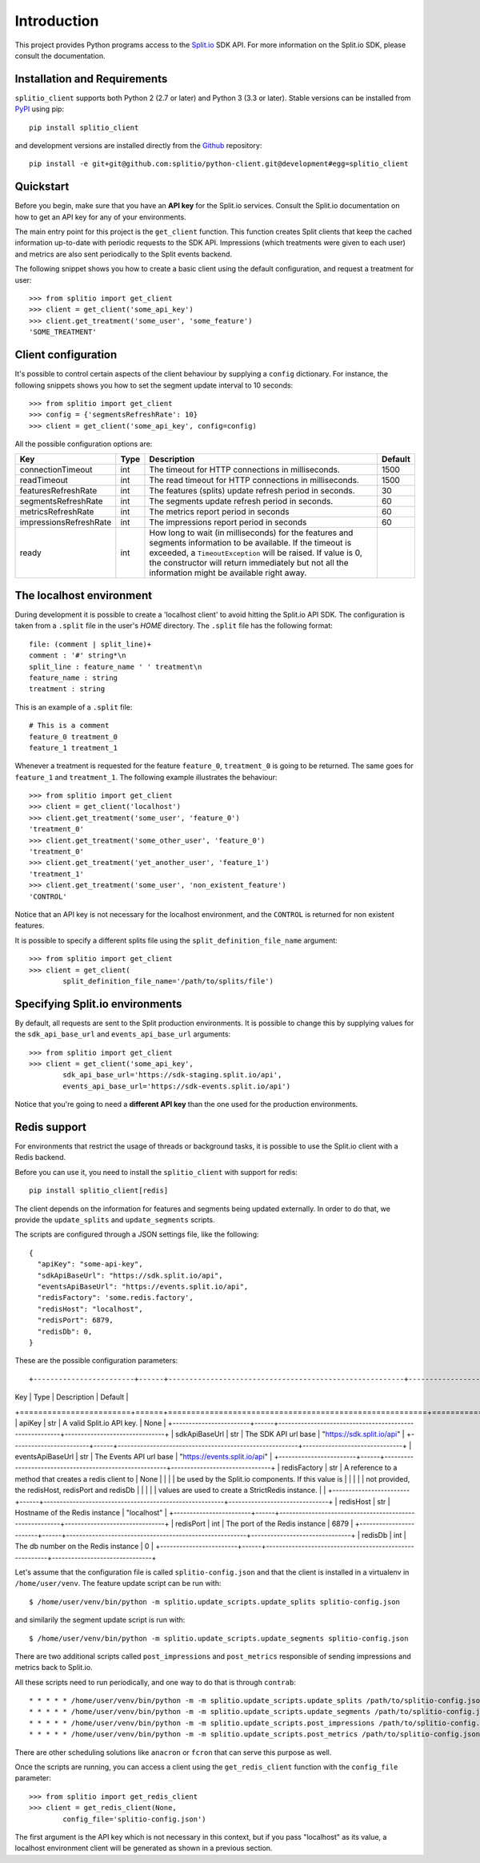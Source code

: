 Introduction
============

This project provides Python programs access to the `Split.io <http://split.io/>`_ SDK API. For more information on the Split.io SDK, please consult the documentation.

Installation and Requirements
-----------------------------

``splitio_client`` supports both Python 2 (2.7 or later) and Python 3 (3.3 or later). Stable versions can be installed from `PyPI <https://pypi.python.org>`_ using pip: ::

  pip install splitio_client

and development versions are installed directly from the `Github <https://github.com/splitio/python-client>`_ repository: ::

  pip install -e git+git@github.com:splitio/python-client.git@development#egg=splitio_client

Quickstart
----------

Before you begin, make sure that you have an **API key** for the Split.io services. Consult the Split.io documentation on how to get an API key for any of your environments.

The main entry point for this project is the ``get_client`` function. This function creates Split clients that keep the cached information up-to-date with periodic requests to the SDK API. Impressions (which treatments were given to each user) and metrics are also sent periodically to the Split events backend.

The following snippet shows you how to create a basic client using the default configuration, and request a treatment for user: ::

  >>> from splitio import get_client
  >>> client = get_client('some_api_key')
  >>> client.get_treatment('some_user', 'some_feature')
  'SOME_TREATMENT'

Client configuration
--------------------

It's possible to control certain aspects of the client behaviour by supplying a ``config`` dictionary. For instance, the following snippets shows you how to set the segment update interval to 10 seconds: ::

  >>> from splitio import get_client
  >>> config = {'segmentsRefreshRate': 10}
  >>> client = get_client('some_api_key', config=config)

All the possible configuration options are:

+------------------------+------+--------------------------------------------------------+---------+
| Key                    | Type | Description                                            | Default |
+========================+======+========================================================+=========+
| connectionTimeout      | int  | The timeout for HTTP connections in milliseconds.      | 1500    |
+------------------------+------+--------------------------------------------------------+---------+
| readTimeout            | int  | The read timeout for HTTP connections in milliseconds. | 1500    |
+------------------------+------+--------------------------------------------------------+---------+
| featuresRefreshRate    | int  | The features (splits) update refresh period in         | 30      |
|                        |      | seconds.                                               |         |
+------------------------+------+--------------------------------------------------------+---------+
| segmentsRefreshRate    | int  | The segments update refresh period in seconds.         | 60      |
+------------------------+------+--------------------------------------------------------+---------+
| metricsRefreshRate     | int  | The metrics report period in seconds                   | 60      |
+------------------------+------+--------------------------------------------------------+---------+
| impressionsRefreshRate | int  | The impressions report period in seconds               | 60      |
+------------------------+------+--------------------------------------------------------+---------+
| ready                  | int  | How long to wait (in milliseconds) for the features    |         |
|                        |      | and segments information to be available. If the       |         |
|                        |      | timeout is exceeded, a ``TimeoutException`` will be    |         |
|                        |      | raised. If value is 0, the constructor will return     |         |
|                        |      | immediately but not all the information might be       |         |
|                        |      | available right away.                                  |         |
+------------------------+------+--------------------------------------------------------+---------+

The localhost environment
-------------------------

During development it is possible to create a 'localhost client' to avoid hitting the
Split.io API SDK. The configuration is taken from a ``.split`` file in the user's *HOME*
directory. The ``.split`` file has the following format: ::

  file: (comment | split_line)+
  comment : '#' string*\n
  split_line : feature_name ' ' treatment\n
  feature_name : string
  treatment : string

This is an example of a ``.split`` file: ::

  # This is a comment
  feature_0 treatment_0
  feature_1 treatment_1

Whenever a treatment is requested for the feature ``feature_0``, ``treatment_0`` is going to be returned. The same goes for ``feature_1`` and ``treatment_1``. The following example illustrates the behaviour: ::

  >>> from splitio import get_client
  >>> client = get_client('localhost')
  >>> client.get_treatment('some_user', 'feature_0')
  'treatment_0'
  >>> client.get_treatment('some_other_user', 'feature_0')
  'treatment_0'
  >>> client.get_treatment('yet_another_user', 'feature_1')
  'treatment_1'
  >>> client.get_treatment('some_user', 'non_existent_feature')
  'CONTROL'

Notice that an API key is not necessary for the localhost environment, and the ``CONTROL`` is returned for non existent features.

It is possible to specify a different splits file using the ``split_definition_file_name`` argument: ::

  >>> from splitio import get_client
  >>> client = get_client(
          split_definition_file_name='/path/to/splits/file')

Specifying Split.io environments
--------------------------------

By default, all requests are sent to the Split production environments. It is possible to change this by supplying values for the ``sdk_api_base_url`` and ``events_api_base_url`` arguments: ::

  >>> from splitio import get_client
  >>> client = get_client('some_api_key',
          sdk_api_base_url='https://sdk-staging.split.io/api',
          events_api_base_url='https://sdk-events.split.io/api')

Notice that you're going to need a **different API key** than the one used for the production environments.

Redis support
-------------

For environments that restrict the usage of threads or background tasks, it is possible to use the Split.io client with a Redis backend.

Before you can use it, you need to install the ``splitio_client`` with support for redis: ::

  pip install splitio_client[redis]

The client depends on the information for features and segments being updated externally. In order to do that, we provide the ``update_splits`` and ``update_segments`` scripts.

The scripts are configured through a JSON settings file, like the following: ::

    {
      "apiKey": "some-api-key",
      "sdkApiBaseUrl": "https://sdk.split.io/api",
      "eventsApiBaseUrl": "https://events.split.io/api",
      "redisFactory": 'some.redis.factory',
      "redisHost": "localhost",
      "redisPort": 6879,
      "redisDb": 0,
    }

These are the possible configuration parameters: ::

+------------------------+------+--------------------------------------------------------+-------------------------------+
| Key                    | Type | Description                                            | Default                       |
+========================+======+========================================================+===============================+
| apiKey                 | str  | A valid Split.io API key.                              | None                          |
+------------------------+------+--------------------------------------------------------+-------------------------------+
| sdkApiBaseUrl          | str  | The SDK API url base                                   | "https://sdk.split.io/api"    |
+------------------------+------+--------------------------------------------------------+-------------------------------+
| eventsApiBaseUrl       | str  | The Events API url base                                | "https://events.split.io/api" |
+------------------------+------+--------------------------------------------------------+-------------------------------+
| redisFactory           | str  | A reference to a method that creates a redis client to | None                          |
|                        |      | be used by the Split.io components. If this value is   |                               |
|                        |      | not provided, the redisHost, redisPort and redisDb     |                               |
|                        |      | values are used to create a StrictRedis instance.      |                               |
+------------------------+------+--------------------------------------------------------+-------------------------------+
| redisHost              | str  | Hostname of the Redis instance                         | "localhost"                   |
+------------------------+------+--------------------------------------------------------+-------------------------------+
| redisPort              | int  | The port of the Redis instance                         | 6879                          |
+------------------------+------+--------------------------------------------------------+-------------------------------+
| redisDb                | int  | The db number on the Redis instance                    | 0                             |
+------------------------+------+--------------------------------------------------------+-------------------------------+

Let's assume that the configuration file is called ``splitio-config.json`` and that the client is installed in a virtualenv in ``/home/user/venv``. The feature update script can be run with: ::

  $ /home/user/venv/bin/python -m splitio.update_scripts.update_splits splitio-config.json

and similarily the segment update script is run with: ::

  $ /home/user/venv/bin/python -m splitio.update_scripts.update_segments splitio-config.json

There are two additional scripts called ``post_impressions`` and ``post_metrics`` responsible of sending impressions and metrics back to Split.io.

All these scripts need to run periodically, and one way to do that is through ``contrab``: ::

    * * * * * /home/user/venv/bin/python -m -m splitio.update_scripts.update_splits /path/to/splitio-config.json >/dev/null 2>&1
    * * * * * /home/user/venv/bin/python -m -m splitio.update_scripts.update_segments /path/to/splitio-config.json >/dev/null 2>&1
    * * * * * /home/user/venv/bin/python -m -m splitio.update_scripts.post_impressions /path/to/splitio-config.json >/dev/null 2>&1
    * * * * * /home/user/venv/bin/python -m -m splitio.update_scripts.post_metrics /path/to/splitio-config.json >/dev/null 2>&1

There are other scheduling solutions like ``anacron`` or ``fcron`` that can serve this purpose as well.

Once the scripts are running, you can access a client using the ``get_redis_client`` function with the ``config_file`` parameter: ::

  >>> from splitio import get_redis_client
  >>> client = get_redis_client(None,
          config_file='splitio-config.json')

The first argument is the API key which is not necessary in this context, but if you pass "localhost" as its value, a localhost environment client will be generated as shown in a previous section.